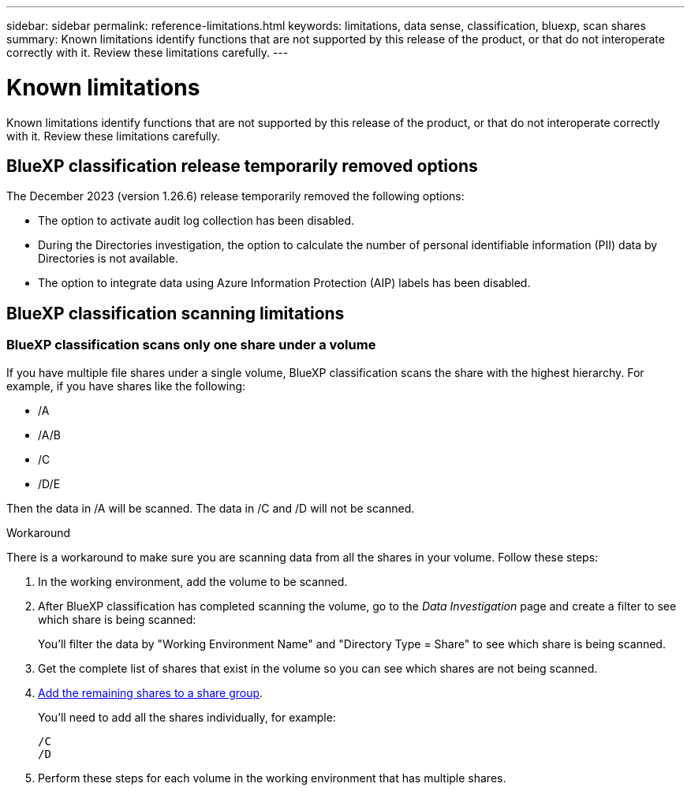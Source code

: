 ---
sidebar: sidebar
permalink: reference-limitations.html
keywords: limitations, data sense, classification, bluexp, scan shares
summary: Known limitations identify functions that are not supported by this release of the product, or that do not interoperate correctly with it. Review these limitations carefully.
---

= Known limitations
:hardbreaks:
:nofooter:
:icons: font
:linkattrs:
:imagesdir: ./media/

[.lead]
Known limitations identify functions that are not supported by this release of the product, or that do not interoperate correctly with it. Review these limitations carefully.


== BlueXP classification release temporarily removed options

The December 2023 (version 1.26.6) release temporarily removed the following options: 

* The option to activate audit log collection has been disabled. 
* During the Directories investigation, the option to calculate the number of personal identifiable information  (PII) data by Directories is not available. 
* The option to integrate data using Azure Information Protection (AIP) labels has been disabled. 

== BlueXP classification scanning limitations


=== BlueXP classification scans only one share under a volume

If you have multiple file shares under a single volume, BlueXP classification scans the share with the highest hierarchy. For example, if you have shares like the following:

* /A
* /A/B
* /C
* /D/E

Then the data in /A will be scanned. The data in /C and /D will not be scanned.

.Workaround

There is a workaround to make sure you are scanning data from all the shares in your volume. Follow these steps:

. In the working environment, add the volume to be scanned.
. After BlueXP classification has completed scanning the volume, go to the _Data Investigation_ page and create a filter to see which share is being scanned:
+
You'll filter the data by "Working Environment Name" and "Directory Type = Share" to see which share is being scanned.
. Get the complete list of shares that exist in the volume so you can see which shares are not being scanned.
. link:task-scanning-file-shares.html[Add the remaining shares to a share group].
+
You'll need to add all the shares individually, for example:
+
 /C
 /D
 
. Perform these steps for each volume in the working environment that has multiple shares.
